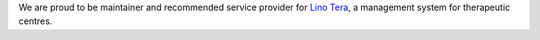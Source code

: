 .. title: Lino Tera

We are proud to be maintainer and recommended service provider for
`Lino Tera <http://tera.lino-framework.org>`_, a management system for
therapeutic centres.


